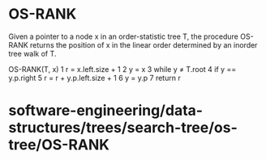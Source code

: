 * OS-RANK

Given a pointer to a node x in an order-statistic tree T, the procedure
OS-RANK returns the position of x in the linear order determined by an
inorder tree walk of T.

OS-RANK(T, x) 1 r = x.left.size + 1 2 y = x 3 while y ≠ T.root 4 if y ==
y.p.right 5 r = r + y.p.left.size + 1 6 y = y.p 7 return r

* software-engineering/data-structures/trees/search-tree/os-tree/OS-RANK
